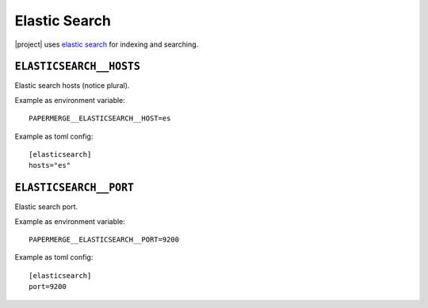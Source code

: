 .. _settings__elasticsearch:

Elastic Search
==============

|project| uses `elastic search <https://www.elastic.co/>`_ for
indexing and searching.


.. _settings__elasticsearch__hosts:

``ELASTICSEARCH__HOSTS``
~~~~~~~~~~~~~~~~~~~~~~~~~

Elastic search hosts (notice plural).

Example as environment variable::

    PAPERMERGE__ELASTICSEARCH__HOST=es

Example as toml config::

    [elasticsearch]
    hosts="es"


.. _settings__elasticsearch__port:

``ELASTICSEARCH__PORT``
~~~~~~~~~~~~~~~~~~~~~~~~

Elastic search port.

Example as environment variable::

    PAPERMERGE__ELASTICSEARCH__PORT=9200

Example as toml config::

    [elasticsearch]
    port=9200
